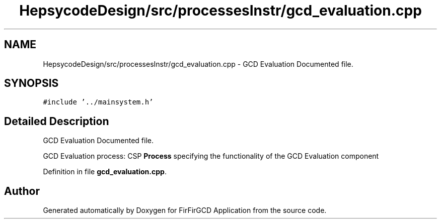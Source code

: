 .TH "HepsycodeDesign/src/processesInstr/gcd_evaluation.cpp" 3 "Mon Mar 20 2023" "FirFirGCD Application" \" -*- nroff -*-
.ad l
.nh
.SH NAME
HepsycodeDesign/src/processesInstr/gcd_evaluation.cpp \- GCD Evaluation Documented file\&.  

.SH SYNOPSIS
.br
.PP
\fC#include '\&.\&./mainsystem\&.h'\fP
.br

.SH "Detailed Description"
.PP 
GCD Evaluation Documented file\&. 

GCD Evaluation process: CSP \fBProcess\fP specifying the functionality of the GCD Evaluation component 
.PP
Definition in file \fBgcd_evaluation\&.cpp\fP\&.
.SH "Author"
.PP 
Generated automatically by Doxygen for FirFirGCD Application from the source code\&.
